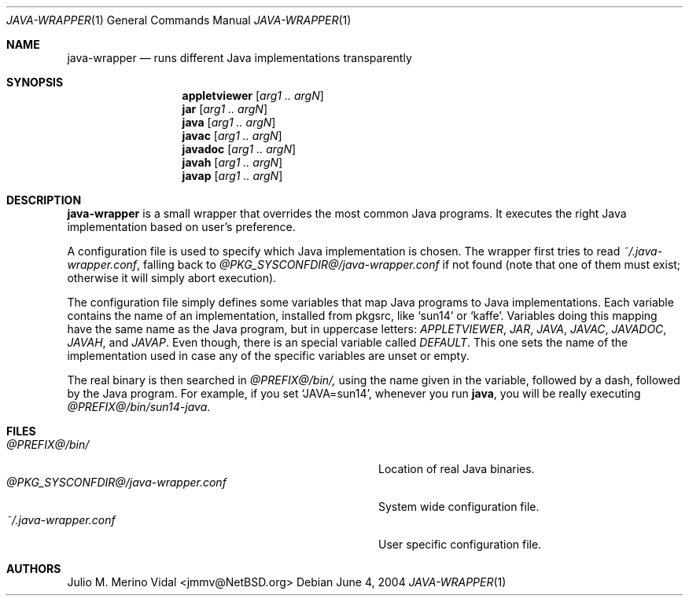 .\" $NetBSD$
.\"
.\" java-wrapper - Runs different Java implementations transparently.
.\" Copyright (c) 2004 Julio M. Merino Vidal <jmmv@NetBSD.org>
.\"
.\" Redistribution and use in source and binary forms, with or without
.\" modification, are permitted provided that the following conditions
.\" are met:
.\" 1. Redistributions of source code must retain the above copyright
.\"    notice, this list of conditions and the following disclaimer.
.\" 2. Neither the name of The NetBSD Foundation nor the names of its
.\"    contributors may be used to endorse or promote products derived
.\"    from this software without specific prior written permission.
.\" 3. Neither the name of author nor the names of its contributors may
.\"    be used to endorse or promote products derived from this software
.\"    without specific prior written permission.
.\"
.\" THIS SOFTWARE IS PROVIDED BY THE NETBSD FOUNDATION, INC. AND CONTRIBUTORS
.\" ``AS IS'' AND ANY EXPRESS OR IMPLIED WARRANTIES, INCLUDING, BUT NOT LIMITED
.\" TO, THE IMPLIED WARRANTIES OF MERCHANTABILITY AND FITNESS FOR A PARTICULAR
.\" PURPOSE ARE DISCLAIMED.  IN NO EVENT SHALL THE FOUNDATION OR CONTRIBUTORS
.\" BE LIABLE FOR ANY DIRECT, INDIRECT, INCIDENTAL, SPECIAL, EXEMPLARY, OR
.\" CONSEQUENTIAL DAMAGES (INCLUDING, BUT NOT LIMITED TO, PROCUREMENT OF
.\" SUBSTITUTE GOODS OR SERVICES; LOSS OF USE, DATA, OR PROFITS; OR BUSINESS
.\" INTERRUPTION) HOWEVER CAUSED AND ON ANY THEORY OF LIABILITY, WHETHER IN
.\" CONTRACT, STRICT LIABILITY, OR TORT (INCLUDING NEGLIGENCE OR OTHERWISE)
.\" ARISING IN ANY WAY OUT OF THE USE OF THIS SOFTWARE, EVEN IF ADVISED OF THE
.\" POSSIBILITY OF SUCH DAMAGE.
.\"
.Dd June 4, 2004
.Dt JAVA-WRAPPER 1
.Os
.Sh NAME
.Nm java-wrapper
.Nd runs different Java implementations transparently
.Sh SYNOPSIS
.Nm appletviewer
.Op Ar arg1 .. argN
.Nm jar
.Op Ar arg1 .. argN
.Nm java
.Op Ar arg1 .. argN
.Nm javac
.Op Ar arg1 .. argN
.Nm javadoc
.Op Ar arg1 .. argN
.Nm javah
.Op Ar arg1 .. argN
.Nm javap
.Op Ar arg1 .. argN
.Sh DESCRIPTION
.Nm
is a small wrapper that overrides the most common Java programs.
It executes the right Java implementation based on user's preference.
.Pp
A configuration file is used to specify which Java implementation is chosen.
The wrapper first tries to read
.Pa ~/.java-wrapper.conf ,
falling back to
.Pa @PKG_SYSCONFDIR@/java-wrapper.conf
if not found (note that one of them must exist; otherwise it will simply
abort execution).
.Pp
The configuration file simply defines some variables that map Java programs
to Java implementations.
Each variable contains the name of an implementation, installed from pkgsrc,
like
.Sq sun14
or
.Sq kaffe .
Variables doing this mapping have the same name as the Java program, but in
uppercase letters:
.Va APPLETVIEWER ,
.Va JAR ,
.Va JAVA ,
.Va JAVAC ,
.Va JAVADOC ,
.Va JAVAH ,
and
.Va JAVAP .
Even though, there is an special variable called
.Va DEFAULT .
This one sets the name of the implementation used in case any of the specific
variables are unset or empty.
.Pp
The real binary is then searched in
.Pa @PREFIX@/bin/,
using the name given in the variable, followed by a dash, followed by the
Java program.
For example, if you set
.Sq JAVA=sun14 ,
whenever you run
.Nm java ,
you will be really executing
.Pa @PREFIX@/bin/sun14-java .
.Sh FILES
.Bl -tag -width @PKG_SYSCONFDIR@/java-wrapper.conf -compact
.It Pa @PREFIX@/bin/
Location of real Java binaries.
.It Pa @PKG_SYSCONFDIR@/java-wrapper.conf
System wide configuration file.
.It Pa ~/.java-wrapper.conf
User specific configuration file.
.El
.Sh AUTHORS
.An Julio M. Merino Vidal Aq jmmv@NetBSD.org
